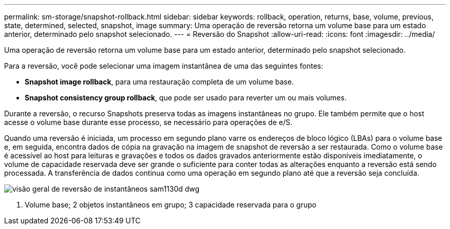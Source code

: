 ---
permalink: sm-storage/snapshot-rollback.html 
sidebar: sidebar 
keywords: rollback, operation, returns, base, volume, previous, state, determined, selected, snapshot, image 
summary: Uma operação de reversão retorna um volume base para um estado anterior, determinado pelo snapshot selecionado. 
---
= Reversão do Snapshot
:allow-uri-read: 
:icons: font
:imagesdir: ../media/


[role="lead"]
Uma operação de reversão retorna um volume base para um estado anterior, determinado pelo snapshot selecionado.

Para a reversão, você pode selecionar uma imagem instantânea de uma das seguintes fontes:

* *Snapshot image rollback*, para uma restauração completa de um volume base.
* *Snapshot consistency group rollback*, que pode ser usado para reverter um ou mais volumes.


Durante a reversão, o recurso Snapshots preserva todas as imagens instantâneas no grupo. Ele também permite que o host acesse o volume base durante esse processo, se necessário para operações de e/S.

Quando uma reversão é iniciada, um processo em segundo plano varre os endereços de bloco lógico (LBAs) para o volume base e, em seguida, encontra dados de cópia na gravação na imagem de snapshot de reversão a ser restaurada. Como o volume base é acessível ao host para leituras e gravações e todos os dados gravados anteriormente estão disponíveis imediatamente, o volume de capacidade reservada deve ser grande o suficiente para conter todas as alterações enquanto a reversão está sendo processada. A transferência de dados continua como uma operação em segundo plano até que a reversão seja concluída.

image::../media/sam1130-dwg-snapshots-rollback-overview.gif[visão geral de reversão de instantâneos sam1130d dwg]

1. Volume base; 2 objetos instantâneos em grupo; 3 capacidade reservada para o grupo
